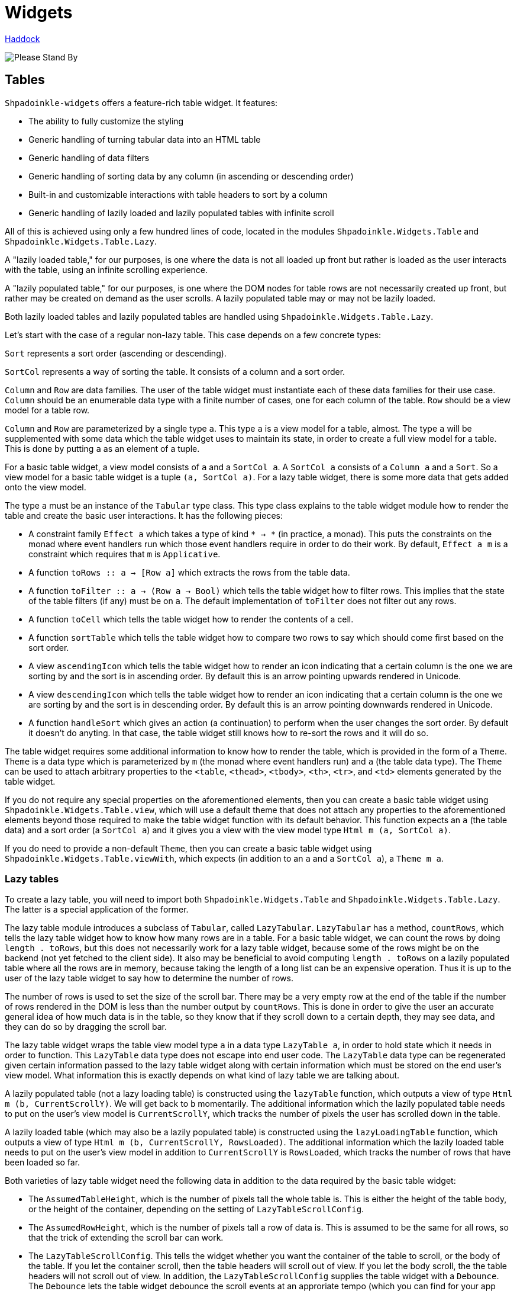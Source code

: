 = Widgets

https://shpadoinkle.org/widgets[Haddock]

image::http://www.bhmansion.com/wp-content/uploads/2019/08/Old-TV-Static_1Web.gif[Please Stand By]

== Tables

`Shpadoinkle-widgets` offers a feature-rich table widget. It features:

 * The ability to fully customize the styling
 * Generic handling of turning tabular data into an HTML table
 * Generic handling of data filters
 * Generic handling of sorting data by any column (in ascending or descending order)
 * Built-in and customizable interactions with table headers to sort by a column
 * Generic handling of lazily loaded and lazily populated tables with infinite scroll

All of this is achieved using only a few hundred lines of code, located in the modules `Shpadoinkle.Widgets.Table` and `Shpadoinkle.Widgets.Table.Lazy`.

A "lazily loaded table," for our purposes, is one where the data is not all loaded up front but rather is loaded as the user interacts with the table, using an infinite scrolling experience.

A "lazily populated table," for our purposes, is one where the DOM nodes for table rows are not necessarily created up front, but rather may be created on demand as the user scrolls. A lazily populated table may or may not be lazily loaded.

Both lazily loaded tables and lazily populated tables are handled using `Shpadoinkle.Widgets.Table.Lazy`.

Let's start with the case of a regular non-lazy table. This case depends on a few concrete types:

`Sort` represents a sort order (ascending or descending).

`SortCol` represents a way of sorting the table. It consists of a column and a sort order.

`Column` and `Row` are data families. The user of the table widget must instantiate each of these data families for their use case. `Column` should be an enumerable data type with a finite number of cases, one for each column of the table. `Row` should be a view model for a table row.

`Column` and `Row` are parameterized by a single type `a`. This type `a` is a view model for a table, almost. The type `a` will be supplemented with some data which the table widget uses to maintain its state, in order to create a full view model for a table. This is done by putting `a` as an element of a tuple.

For a basic table widget, a view model consists of `a` and a `SortCol a`. A `SortCol a` consists of a `Column a` and a `Sort`. So a view model for a basic table widget is a tuple `(a, SortCol a)`. For a lazy table widget, there is some more data that gets added onto the view model.

The type `a` must be an instance of the `Tabular` type class. This type class explains to the table widget module how to render the table and create the basic user interactions. It has the following pieces:

 * A constraint family `Effect a` which takes a type of kind `* -> *` (in practice, a monad). This puts the constraints on the monad where event handlers run which those event handlers require in order to do their work. By default, `Effect a m` is a constraint which requires that `m` is `Applicative`.
 * A function `toRows :: a -> [Row a]` which extracts the rows from the table data.
 * A function `toFilter :: a -> (Row a -> Bool)` which tells the table widget how to filter rows. This implies that the state of the table filters (if any) must be on `a`. The default implementation of `toFilter` does not filter out any rows.
 * A function `toCell` which tells the table widget how to render the contents of a cell.
 * A function `sortTable` which tells the table widget how to compare two rows to say which should come first based on the sort order.
 * A view `ascendingIcon` which tells the table widget how to render an icon indicating that a certain column is the one we are sorting by and the sort is in ascending order. By default this is an arrow pointing upwards rendered in Unicode.
 * A view `descendingIcon` which tells the table widget how to render an icon indicating that a certain column is the one we are sorting by and the sort is in descending order. By default this is an arrow pointing downwards rendered in Unicode.
 * A function `handleSort` which gives an action (a continuation) to perform when the user changes the sort order. By default it doesn't do anyting. In that case, the table widget still knows how to re-sort the rows and it will do so.

The table widget requires some additional information to know how to render the table, which is provided in the form of a `Theme`. `Theme` is a data type which is parameterized by `m` (the monad where event handlers run) and `a` (the table data type). The `Theme` can be used to attach arbitrary properties to the `<table`, `<thead>`, `<tbody>`, `<th>`, `<tr>`, and `<td>` elements generated by the table widget.

If you do not require any special properties on the aforementioned elements, then you can create a basic table widget using `Shpadoinkle.Widgets.Table.view`, which will use a default theme that does not attach any properties to the aforementioned elements beyond those required to make the table widget function with its default behavior. This function expects an `a` (the table data) and a sort order (a `SortCol a`) and it gives you a view with the view model type `Html m (a, SortCol a)`.

If you do need to provide a non-default `Theme`, then you can create a basic table widget using `Shpadoinkle.Widgets.Table.viewWith`, which expects (in addition to an `a` and a `SortCol a`), a `Theme m a`.

=== Lazy tables

To create a lazy table, you will need to import both `Shpadoinkle.Widgets.Table` and `Shpadoinkle.Widgets.Table.Lazy`. The latter is a special application of the former.

The lazy table module introduces a subclass of `Tabular`, called `LazyTabular`. `LazyTabular` has a method, `countRows`, which tells the lazy table widget how to know how many rows are in a table. For a basic table widget, we can count the rows by doing `length . toRows`, but this does not necessarily work for a lazy table widget, because some of the rows might be on the backend (not yet fetched to the client side). It also may be beneficial to avoid computing `length . toRows` on a lazily populated table where all the rows are in memory, because taking the length of a long list can be an expensive operation. Thus it is up to the user of the lazy table widget to say how to determine the number of rows.

The number of rows is used to set the size of the scroll bar. There may be a very empty row at the end of the table if the number of rows rendered in the DOM is less than the number output by `countRows`. This is done in order to give the user an accurate general idea of how much data is in the table, so they know that if they scroll down to a certain depth, they may see data, and they can do so by dragging the scroll bar.

The lazy table widget wraps the table view model type `a` in a data type `LazyTable a`, in order to hold state which it needs in order to function. This `LazyTable` data type does not escape into end user code. The `LazyTable` data type can be regenerated given certain information passed to the lazy table widget along with certain information which must be stored on the end user's view model. What information this is exactly depends on what kind of lazy table we are talking about.

A lazily populated table (not a lazy loading table) is constructed using the `lazyTable` function, which outputs a view of type `Html m (b, CurrentScrollY)`. We will get back to `b` momentarily. The additional information which the lazily populated table needs to put on the user's view model is `CurrentScrollY`, which tracks the number of pixels the user has scrolled down in the table.

A lazily loaded table (which may also be a lazily populated table) is constructed using the `lazyLoadingTable` function, which outputs a view of type `Html m (b, CurrentScrollY, RowsLoaded)`. The additional information which the lazily loaded table needs to put on the user's view model in addition to `CurrentScrollY` is `RowsLoaded`, which tracks the number of rows that have been loaded so far.

Both varieties of lazy table widget need the following data in addition to the data required by the basic table widget:

 * The `AssumedTableHeight`, which is the number of pixels tall the whole table is. This is either the height of the table body, or the height of the container, depending on the setting of `LazyTableScrollConfig`.
 * The `AssumedRowHeight`, which is the number of pixels tall a row of data is. This is assumed to be the same for all rows, so that the trick of extending the scroll bar can work.
 * The `LazyTableScrollConfig`. This tells the widget whether you want the container of the table to scroll, or the body of the table. If you let the container scroll, then the table headers will scroll out of view. If you let the body scroll, the the table headers will not scroll out of view. In addition, the `LazyTableScrollConfig` supplies the table widget with a `Debounce`. The `Debounce` lets the table widget debounce the scroll events at an approriate tempo (which you can find for your app using testing). Debouncing the scroll events is necessary in order to avoid performance problems when scrolling the table.
 * The container. For a lazily populated table, it is of type `Html m ((a, SortCol a), CurrentScrollY) -> Html m ((b, SortCol a), CurrentScrollY)`. For a lazy loading table, it is of type `Html m ((b, SortCol a), CurrentScrollY, RowsLoaded)`. The container wraps around the `<table>` element. If you do not need a container, then you can set it to `id`. It is provided so that it can be the thing which scrolls in the lazy table interaction. This is where `b` comes in the type of the resulting view. The container is allowed to change the type of the view model, though it is not allowed to remove the data which the basic table widget and the lazy table widget require.
 * The `CurrentScrollY` must also be supplied.

For a lazy loading table, the following additional data must be supplied:

 * The `RowsLoaded`.
 * The `Paginator`. The `Paginator` tells the table widget how to load more data.

`Paginator a` is a `newtype` of `forall m. ( Applicative m, Effect a m ) => a -> SortCol a -> Page -> m a`. `Page` is a data type representing a page of data, consisting of an `Offset` (a zero-based index into the whole list of rows, after applying the filters and sort order), and a `Length` (a number of rows). Given the current table view model `a`, and the sort order and a page, the `Paginator` must return a new table view model which includes the data in the given `Page` (as well as any data that is already there which is outside of the given `Page`).

The lazy loading table widget handles knowing which pages of data to load when as the end user scrolls, without reloading data that is already there. When the end user changes the sort order, the widget knows to fetch a page of data which has an offset of zero and goes as far as the end user has scrolled. It is up to the user of the widget to load new data when the end user changes the filters, because the controls for any filters are not part of the table widget.
